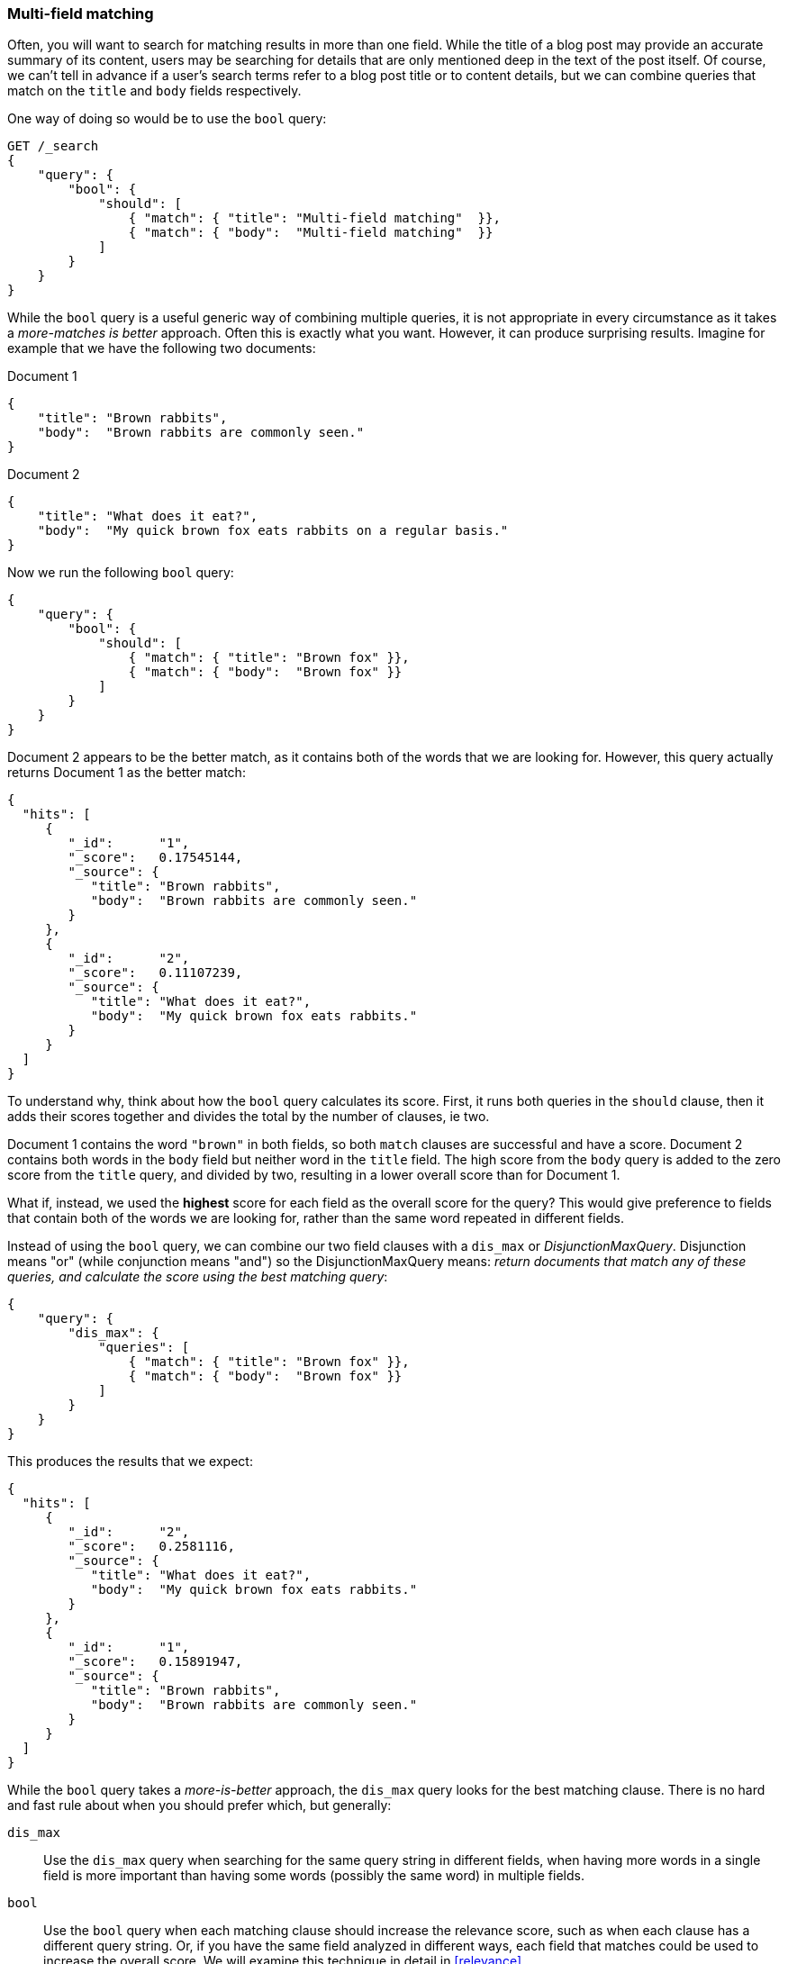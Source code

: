 === Multi-field matching

Often, you will want to search for matching results in more than one field.
While the title of a blog post may provide an accurate summary of its content,
users may be searching for details that are only mentioned deep in the text of
the post itself.  Of course, we can't tell in advance if a user's search terms
refer to a blog post title or to content details, but we can combine queries
that match on the `title` and `body` fields respectively.

One way of doing so would be to use the `bool` query:

[source,js]
--------------------------------------------------
GET /_search
{
    "query": {
        "bool": {
            "should": [
                { "match": { "title": "Multi-field matching"  }},
                { "match": { "body":  "Multi-field matching"  }}
            ]
        }
    }
}
--------------------------------------------------

While the `bool` query is a useful generic way of combining multiple queries,
it is not appropriate in every circumstance as it takes a _more-matches is
better_ approach. Often this is exactly what you want.  However, it can
produce surprising results. Imagine for example that we have the following
two documents:

Document 1::

[source,js]
--------------------------------------------------
{
    "title": "Brown rabbits",
    "body":  "Brown rabbits are commonly seen."
}
--------------------------------------------------

Document 2::

[source,js]
--------------------------------------------------
{
    "title": "What does it eat?",
    "body":  "My quick brown fox eats rabbits on a regular basis."
}
--------------------------------------------------

Now we run the following `bool` query:

[source,js]
--------------------------------------------------
{
    "query": {
        "bool": {
            "should": [
                { "match": { "title": "Brown fox" }},
                { "match": { "body":  "Brown fox" }}
            ]
        }
    }
}
--------------------------------------------------

Document 2 appears to be the better match, as it contains both of the words
that we are looking for.  However, this query actually returns Document 1 as
the better match:

[source,js]
--------------------------------------------------
{
  "hits": [
     {
        "_id":      "1",
        "_score":   0.17545144,
        "_source": {
           "title": "Brown rabbits",
           "body":  "Brown rabbits are commonly seen."
        }
     },
     {
        "_id":      "2",
        "_score":   0.11107239,
        "_source": {
           "title": "What does it eat?",
           "body":  "My quick brown fox eats rabbits."
        }
     }
  ]
}
--------------------------------------------------

To understand why, think about how the `bool` query calculates its score.
First, it runs both queries in the `should` clause, then it adds their scores
together and divides the total by the number of clauses, ie two.

Document 1 contains the word `"brown"` in both fields, so both `match` clauses
are successful and have a score.  Document 2 contains both words in the `body`
field but neither word in the `title` field. The high score from the `body`
query is added to the zero score from the `title` query, and divided by two,
resulting in a lower overall score than for Document 1.

What if, instead, we used the *highest* score for each field as the overall
score for the query?  This would give preference to fields that contain both
of the words we are looking for, rather than the same word repeated in
different fields.

Instead of using the `bool` query, we can combine our two field clauses with a
`dis_max` or _DisjunctionMaxQuery_.  Disjunction means "or" (while
conjunction means "and") so the DisjunctionMaxQuery means: _return documents
that match any of these queries, and calculate the score using the best
matching query_:

[source,js]
--------------------------------------------------
{
    "query": {
        "dis_max": {
            "queries": [
                { "match": { "title": "Brown fox" }},
                { "match": { "body":  "Brown fox" }}
            ]
        }
    }
}
--------------------------------------------------

This produces the results that we expect:

[source,js]
--------------------------------------------------
{
  "hits": [
     {
        "_id":      "2",
        "_score":   0.2581116,
        "_source": {
           "title": "What does it eat?",
           "body":  "My quick brown fox eats rabbits."
        }
     },
     {
        "_id":      "1",
        "_score":   0.15891947,
        "_source": {
           "title": "Brown rabbits",
           "body":  "Brown rabbits are commonly seen."
        }
     }
  ]
}
--------------------------------------------------

**************************************************

While the `bool` query takes a _more-is-better_ approach, the `dis_max` query
looks for the best matching clause. There is no hard and fast rule about when
you should prefer which, but  generally:

`dis_max`::

Use the `dis_max` query when searching for the same query string in different
fields, when having more words in a single field is more important than having
some words (possibly the same word) in multiple fields.

`bool`::

Use the `bool` query when each matching clause should increase the relevance
score, such as when each clause has a different query string.  Or, if you have
the same field analyzed in different ways, each field that matches could be
used to  increase the overall score. We will examine this technique in detail
in <<relevance>>.

**************************************************

==== `multi_match` query

Just as the `match` query is a high-level query for running multi-word full
text queries, the `multi_match` query is a high-level query for running
`match` queries on multiple fields.

The above query could be rewritten more concisely as:

[source,js]
--------------------------------------------------
{
    "query": {
        "multi_match": {
            "query":  "Brown fox",
            "fields": [ "title", "body" ]
        }
    }
}
--------------------------------------------------

By default, the `multi_match` query wraps a `match` query on each field,
combining their scores with a `dis_max` query, although this can be changed to
using a `bool` query by setting `use_dis_max` to `false`.

The `multi_match` query also allows you to specify multiple fields using a
wildcard syntax. You could match on the `title`, `first_name`, `middle_name`
and `last_name` fields, with the following:

[source,js]
--------------------------------------------------
GET /_search
{
    "query": {
        "multi_match": {
            "query":  "Mary Smith",
            "fields": [ "title", "*_name" ]
        }
    }
}
--------------------------------------------------

